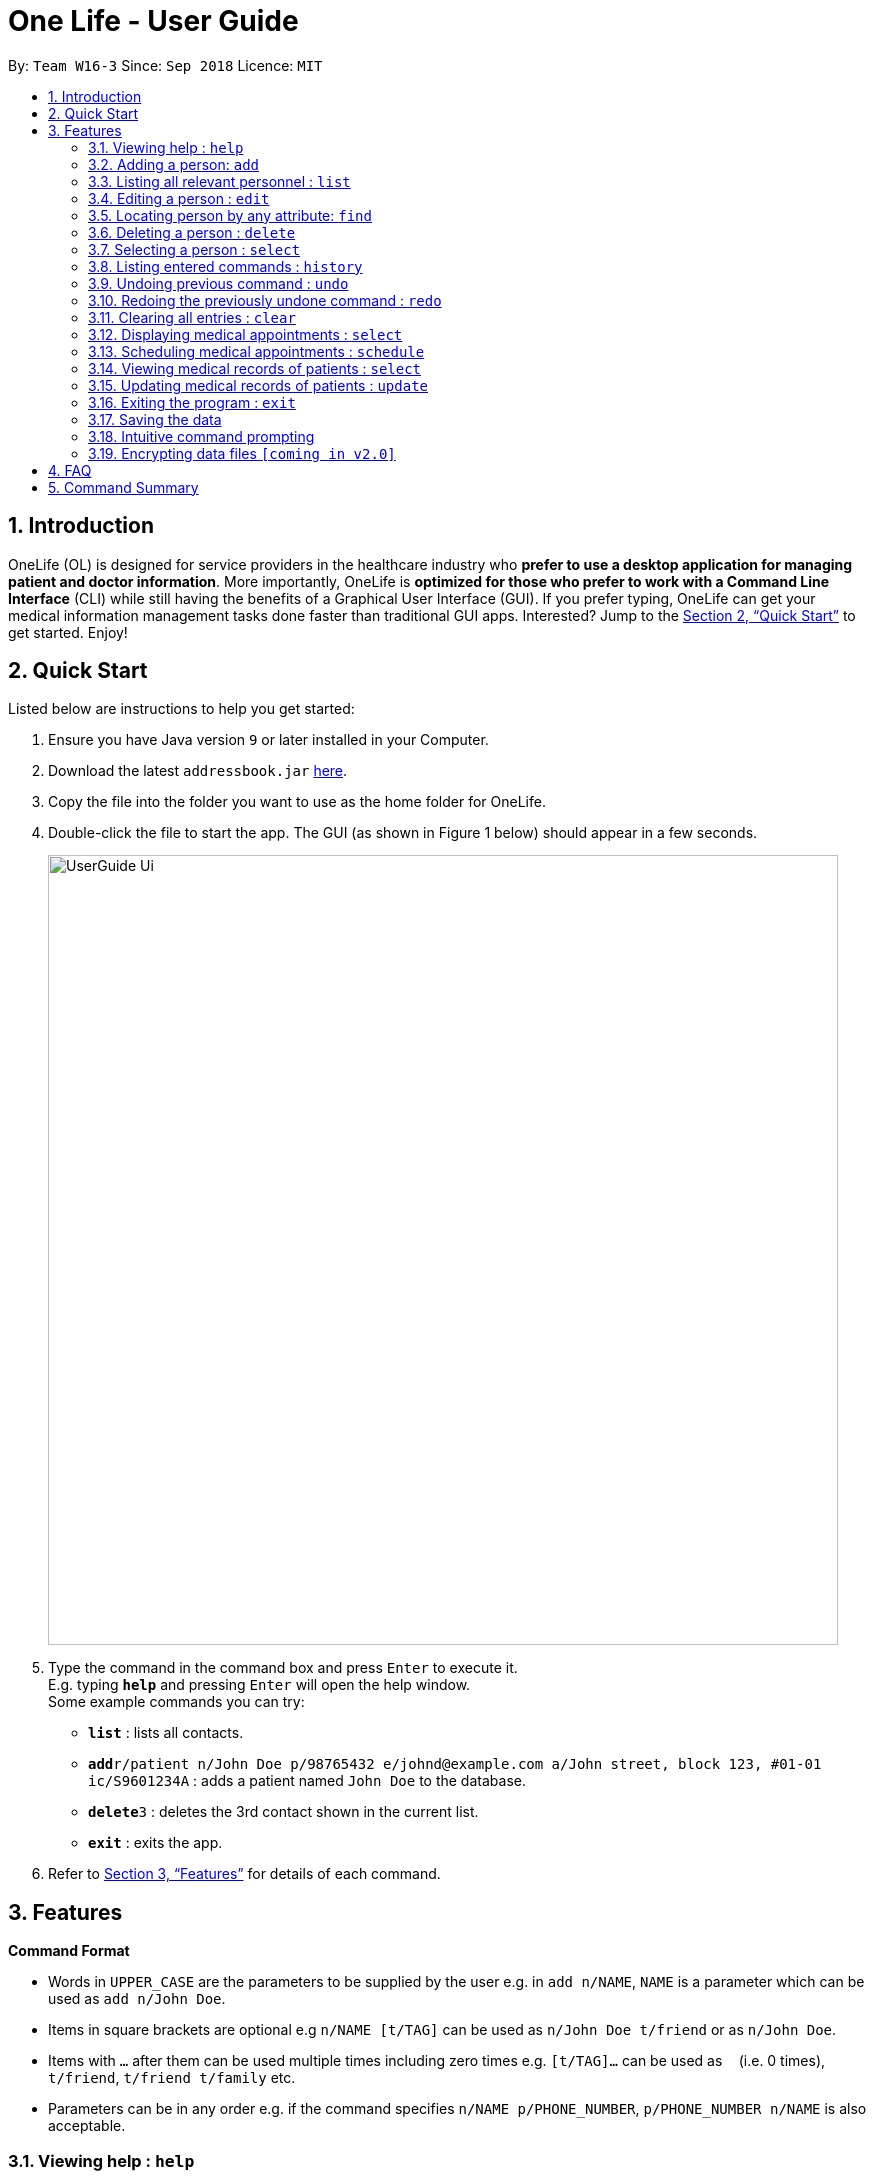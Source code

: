 = One Life - User Guide
:site-section: UserGuide
:toc:
:toc-title:
:toc-placement: preamble
:sectnums:
:imagesDir: images
:stylesDir: stylesheets
:xrefstyle: full
:experimental:
ifdef::env-github[]
:tip-caption: :bulb:
:note-caption: :information_source:
endif::[]
:repoURL: https://github.com/se-edu/addressbook-level4

By: `Team W16-3`      Since: `Sep 2018`      Licence: `MIT`

== Introduction

OneLife (OL) is designed for service providers in the healthcare industry who *prefer to use a desktop application for
managing patient and doctor information*. More importantly, OneLife is *optimized for those who prefer to work with a Command Line Interface* (CLI) while still having the benefits of a Graphical User Interface (GUI). If you prefer typing, OneLife can get your medical information management tasks done faster than traditional GUI apps. Interested? Jump to the <<Quick Start>> to get started. Enjoy!

== Quick Start
Listed below are instructions to help you get started:

.  Ensure you have Java version `9` or later installed in your Computer.
.  Download the latest `addressbook.jar` link:{repoURL}/releases[here].
.  Copy the file into the folder you want to use as the home folder for OneLife.
.  Double-click the file to start the app. The GUI (as shown in Figure 1 below) should appear in a few seconds.
+
image::UserGuide_Ui.png[width="790"]
+
.  Type the command in the command box and press kbd:[Enter] to execute it. +
E.g. typing *`help`* and pressing kbd:[Enter] will open the help window. +
Some example commands you can try:

* *`list`* : lists all contacts.
* **`add`**`r/patient n/John Doe p/98765432 e/johnd@example.com a/John street, block 123, #01-01 ic/S9601234A` : adds a patient named `John Doe` to the database.
* **`delete`**`3` : deletes the 3rd contact shown in the current list.
* *`exit`* : exits the app.

.  Refer to <<Features>> for details of each command.

[[Features]]
== Features

====
*Command Format*

* Words in `UPPER_CASE` are the parameters to be supplied by the user e.g. in `add n/NAME`, `NAME` is a parameter which can be used as `add n/John Doe`.
* Items in square brackets are optional e.g `n/NAME [t/TAG]` can be used as `n/John Doe t/friend` or as `n/John Doe`.
* Items with `…`​ after them can be used multiple times including zero times e.g. `[t/TAG]...` can be used as `{nbsp}` (i.e. 0 times), `t/friend`, `t/friend t/family` etc.
* Parameters can be in any order e.g. if the command specifies `n/NAME p/PHONE_NUMBER`, `p/PHONE_NUMBER n/NAME` is also acceptable.
====

=== Viewing help : `help`
Opens user guide. +
Format: `help`

// tag::add[]
=== Adding a person: `add`
Adds a patient or doctor to the database. +

*Adding a patient* +
Format: `add r/patient n/NAME ic/NRIC p/PHONE_NUMBER e/EMAIL a/ADDRESS [t/TAG]...`

*Adding a doctor* +
Format: `add r/doctor n/NAME ic/NRIC p/PHONE_NUMBER e/EMAIL a/ADDRESS md/MEDICAL_DEPARTMENT [t/TAG]...`
[TIP]
A person can have any number of tags (including 0)

Examples:

* `add r/patient n/John Doe Xiao Huang ic/S1234567A p/98765432 e/johnd@example.com a/John street, block 123, #01-01
t/Hokkien` +
(Adds a new patient, refer to Figure 1 and 2 below for illustrations)

image::addbefore.png[width="600"]
image::addAfter.png[width="600"]

* `add r/doctor n/Betsy Crowe ic/S8234567F e/betsycrowe@example.com a/Newgate Estates p/1234567 md/dentistry` +
(Adds a new doctor, refer to Figure 3 and 4 below for illustrations)

image::addDocBefore.png[width="600"]
image::addDocAfter.png[width="600"]


[NOTE]
When adding a new doctor you have to to specify his/her medical department.
// end::add[]

// tag::list[]
=== Listing all relevant personnel : `list`

Shows a list of all of the people in the database. +
Format: `list [r/ROLE]`

Examples:

* `list` +
Lists all doctors and patients in the database. (Refer to Figure 5 for illustration)

image::listAll.png[width="600"]

* `list r/doctor` +
Lists all the doctors in the database. (Refer to Figure 6 for illustration)

image::listDoc.png[width="600"]

* `list r/patient` +
Lists all patients in the database. (Refer to Figure 7 for illustration)

image::listPatient.png[width="600"]
// end::list[]

=== Editing a person : `edit`

Edits an existing person in the database. +
Format: `edit INDEX [n/NAME] [ic/NRIC] [p/PHONE] [e/EMAIL] [a/ADDRESS] [t/TAG]...`

****
* Edits the person at the specified `INDEX`. The index refers to the index number shown in the displayed patient list.
The index *must be a positive integer* 1, 2, 3, ...
* At least one of the optional fields must be provided.
* Existing values will be updated to the input values.
* When editing tags, the existing tags of the person will be removed i.e adding of tags is not cumulative.
* You can remove all the person's tags by typing `t/` without specifying any tags after it.
****

Examples:

* `edit 1 p/91234567 e/johndoe@example.com` +
Edits the phone number and email address of the 1st person to be `91234567` and `johndoe@example.com` respectively.
* `edit 2 n/Betsy Crower t/` +
Edits the name of the 2nd person to be `Betsy Crower` and clears all existing tags.

// tag::find[]
=== Locating person by any attribute: `find`

There are two types of Find Commands: Global Find and Specific Find, which can be used in conjunction with one
another. +
Format: `find [PREFIX] KEYWORDS [NEXT_PREFIX] [MORE_KEYWORDS]`

[NOTE]
In order for a `Person` to show up on `find`, the `Person` must match all attributes in the input. +
(i.e. `find n/alex r/doctor` will show all `Doctor` named `Alex`. If another `Alex` is not a `Doctor`, he will not be
shown.)

==== Global Find
Global Find is a search on all attributes of all `Person` in the database. +

It is performed when:

* no `Prefix` is included in the input, or when
* keywords are included before the first valid `Prefix`.

[NOTE]
When performing Global Find with more than one separate keyword, users can simply separate them using a `[SPACE]`.
The Find Command will interpret the input as separate words to be searched globally.

Examples:

* `find kang` +
Displays all `Person` with `kang` in any of their attributes.
* `find kang r/doctor` +
Displays all `Person` with `kang` in any of their attributes and whom is a `Doctor`. This is an example of Global Find
used in conjunction with Specific Find.
* `find alex doctor` +
Displays all `Person` with `alex` or `doctor` in any of their attributes.

The images below illustrate the utilisation of Global Find:

.Global Find Command
image::FindCommandUserGuideGlobal1.png[width="600"]

.Global Find Command with Specific Find Command
image::FindCommandUserGuideGlobal2.png[width="600"]

.Global Find Command with Multiple Keywords
image::FindCommandUserGuideGlobal3.png[width="600"]

==== Specific Find
Specific Find is a search on attributes specified by the user. (i.e. `Name`, `Phone` etc).

It is performed when a `Prefix` is specified in the input field. +
Below is a list of all searchable attributes and their corresponding `Prefix`:

|===
| *Attribute*        | *Prefix*
| Name               | `n/`
| NRIC               | `ic/`
| Phone              | `p/`
| Address            | `a/`
| Role               | `r/`
| Tag                | `t/`
| Medical Department | `md/`
| Medical Record     | `mr/`
|===

[WARNING]
Search keywords must be entered behind a `Prefix` whenever a `Prefix` is used in the input. A command like
`find n/[BLANK]` is not a valid input.

Examples:

* `find t/friends` +
Displays all `Person` with the `Tag` labelled `friends`.
* `find t/friends r/doctor` +
Displays all `Person` with the `Tag` labelled `friends` and whose `Role` is `Doctor`.
* The images below illustrate the utilisation of Specific Find.

.Specific Find Command
image::FindCommandUserGuideSpecific1.png[width="600"]

.Specific Find Command with Additional Prefixes
image::FindCommandUserGuideSpecific2.png[width="600"]

.Invalid Input for Specific Find Command
image::FindCommandUserGuideError.png[width="600"]

****
* Find is case-insensitive. e.g. `nelvin` will match `Nelvin`.
* In Global Find, `Person` containing any of the given keywords in any of his/her attributes will be displayed.
e.g. `find doctor nelvin` will cause all `Doctor` and `Nelvin Tan` to be displayed.
* In Specific Find, the specified attribute of the `Person` must contain the searched keyword to be displayed.
e.g. `find n/Gary Goh` will display `Gary Goh` but not `Kenneth Goh`
* In the event that the user wants to specify more than one keyword to be seperately searched in a specified attribute,
for example if the user wants to find all `Person` with `Name` `Kang Tze` or `Triston`, he must separate the names
using two `Name` `Prefix`. e.g. `find n/Kang Tze n/Triston` displays `Ng Kang Tze` and `Triston Pang`.
* An illustration of a more complicated `find` command is `find friends n/Kang Tze n/Triston r/doctor`, which displays
all `Person` with `friends` in their attributes, has `name` containing either `Kang Tze` or `Triston`, and whom is a
`Doctor`.
****

==== Intuitive Command Prompt (ICP) Support

ICP mode provides a more natural way of entering commands into OneLife. More information can be found under 3.18:
Intuitive command prompting.

The Find Command is supported by ICP in the following way:

* When the command word `find` is given without any other input, ICP mode is triggered.

After entering ICP Mode, the user will be prompted to select the attributes to be searched by entering the indexes
corresponding to the attributes. +
Below is a list of all searchable attributes and their corresponding indexes.

|===
| *Attribute*                         | *Index*
| Global                              | `1`
| Name                                | `2`
| NRIC                                | `3`
| Phone                               | `4`
| Address                             | `5`
| Role                                | `6`
| Tag                                 | `7`
| Medical Department (coming in v1.4) | `8`
| Medical Record (coming in v1.4)     | `9`
|===

Lastly, the user will enter the corresponding keywords to be searched under each attribute, in increasing order of
their indexes.

The images below illustrate the utilisation of Find Command to execute the command `find doctor n/bernice` under ICP
mode: (Under Normal Mode, this command means `find` all `Person` with `doctor` in their attributes and whose name
contains `bernice`.)

.ICP Mode for Find Command Step 1
image::FindCommandUserGuideIcp1.png[width="600"]

.ICP Mode for Find Command Step 2
image::FindCommandUserGuideIcp2.png[width="600"]

.ICP Mode for Find Command Step 3
image::FindCommandUserGuideIcp3.png[width="600"]

.ICP Mode for Find Command Step 4
image::FindCommandUserGuideIcp4.png[width="600"]

[NOTE]
Under ICP Mode, for Specific Find, keywords separated by a comma are considered to be under multiple identical `Prefix`.
For example, entering `find n/alex n/bernice` under Normal Mode is identical to entering `alex, bernice` when prompted
for `Name` keywords under ICP Mode.

// end::find[]

=== Deleting a person : `delete`

Deletes the specified person from the database. +
Format: `delete INDEX`

****
* Deletes the person at the specified `INDEX`.
* The index refers to the index number shown in the displayed person list.
* The index *must be a positive integer* 1, 2, 3, ...
****

Examples:

* `list` +
`delete 2` +
Deletes the 2nd person in the database.
* `find Betsy` +
`delete 1` +
Deletes the 1st person in the results of the `find` command.

=== Selecting a person : `select`

Selects the person identified by the index number used in the displayed person list. +
Format: `select INDEX`

****
* Selects the person and loads the details of the person at the specified `INDEX`.
* The index refers to the index number shown in the displayed person list.
* The index *must be a positive integer* `1, 2, 3, ...`
****

Examples:

* `list` +
`select 2` +
Selects the 2nd person in the database.
* `find Betsy` +
`select 1` +
Selects the 1st patient in the results of the `find` command.

=== Listing entered commands : `history`

Lists all the commands that you have entered in reverse chronological order. +
Format: `history`

[NOTE]
====
Pressing the kbd:[&uarr;] and kbd:[&darr;] arrows will display the previous and next input respectively in the command box.
====

// tag::undoredo[]
=== Undoing previous command : `undo`

Restores the database to the state before the previous _undoable_ command was executed. +
Format: `undo`

[NOTE]
====
Undoable commands: those commands that modify the database's content (`add`, `delete`, `edit` and `clear`).
====

Examples:

* `delete 1` +
`list` +
`undo` (reverses the `delete 1` command) +

* `select 1` +
`list` +
`undo` +
The `undo` command fails as there are no undoable commands executed previously.

* `delete 1` +
`clear` +
`undo` (reverses the `clear` command) +
`undo` (reverses the `delete 1` command) +

=== Redoing the previously undone command : `redo`

Reverses the most recent `undo` command. +
Format: `redo`

Examples:

* `delete 1` +
`undo` (reverses the `delete 1` command) +
`redo` (reapplies the `delete 1` command) +

* `delete 1` +
`redo` +
The `redo` command fails as there are no `undo` commands executed previously.

* `delete 1` +
`clear` +
`undo` (reverses the `clear` command) +
`undo` (reverses the `delete 1` command) +
`redo` (reapplies the `delete 1` command) +
`redo` (reapplies the `clear` command) +
// end::undoredo[]

=== Clearing all entries : `clear`

Clears all entries from the database. +
Format: `clear`

// tag::displayappt[]
=== Displaying medical appointments : `select`

Displays a list of medical appointments that are currently scheduled for the specified person. +
Format: `select INDEX`

****
* Selects the person and loads the appointment list of the person at the specified `INDEX`.
* The index is the position of the person selected from the person card list.
* The index *must be a positive integer* `1, 2, 3, ...`
* The appointment list will be displayed on the top right of the screen as shown in figure below.
****

Examples:

* `list` displays the list of persons as shown in the figure below.
+
.Display list diagram
image::ListCommand.png[width="600"]
+
`select 2` selects the 2nd person in the database and display the appointments of that person as shown in the figure below.
+
.Display appointment diagram
image::DisplayAppointment.png[width="600"]
* `find Betsy` +
`select 1` +
Selects the 1st patient in the results of the `find` command and display the appointments.
// end::displayappt[]

// tag::schedule[]
=== Scheduling medical appointments : `schedule`

Schedules a patient/doctor for a medical appointment at a specific date and time. +
Format: `schedule INDEX d/DATE st/START_TIME et/END_TIME dn/DOCTOR_NAME di/DOCTOR_NRIC pn/PATIENT_NAME pi/PATIENT_NRIC`

****
* Date is formatted as DD.MM.YYYY and is dot separated. e.g.  `7.11.1996` is the 7th of November 1996
* Time uses the 24-hour clock time. e.g. `1300` is 1pm
* Doctor name is the doctor's full name. e.g. `John Doe`
* Doctor nric is the doctor's nric. e.g. `S1234567B`
* Patient name is the patient's full name. e.g. `Kim Tan`
* Patient nric is the patient's nric. e.g. `S1234567A`
****
[NOTE]
Overlapping of timing with existing appointments is considered a clash.
E.g. 1300-1301 and 1301-1302 is a clash due to 1301.

Examples:

* `schedule 1 d/23.11.2018 st/1300 et/1400 dn/Jack di/S1234567B pn/John Doe pi/S1234567A` +
Schedules `John Doe` for an appointment with doctor `Jack` on the 23nd of November 2018 from
 1pm to 2pm.
+
An example of a successful schedule is shown in the figure below.
+
.Successful schedule diagram
image::ScheduleSuccess.png[width="600"]
+
After an appointment is successfully scheduled, the appointment list as shown below will be updated.
+
.Change in appointment list
image::AppointmentListChange.png[width="600"]
+
An example of an unsuccessful schedule is shown in the figure below.
+
.Unsuccessful schedule diagram
image::ScheduleFailure.png[width="600"]
// end::schedule[]

// tag::displaymr[]
=== Viewing medical records of patients : `select`
Displays all the medical records of the specified person. +
Format: `select INDEX`

****
* The index is the position of the person selected from the person card list.
* The index *must be a positive integer* `1, 2, 3, ...`
****

Examples:

* `select 1` +
Displays the medical records of the first person on the displayed list as shown in the figure below.

.Displaying medical records
image::DisplayMedicalRecords.png[width="600"]

// end::displaymr[]

// tag::update[]
=== Updating medical records of patients : `update`

Adds a new medical record for the patient as the most updated record using the specified date as date of record. +
Format: `update INDEX d/DATE dg/DIAGNOSIS tr/TREATMENT [c/COMMENTS]`

****
* The date is formatted as DD.MM.YYYY and is dot separated e.g.  `11.1.2019` is the 11th of January 2019.
* The date cannot be in the past.
* The index *must be a positive integer* `1, 2, 3, ...`
* Comments are optional.
****
[NOTE]
If no comments are specified, "-" will be displayed on the medical record.

Examples:

* `update 1 d/31.10.2018 dg/flu tr/tamiflu` +
Updates the medical records of the patient at index 1 with the given date, diagnosis and treatment without any comments as shown in the figure below.

.Updating records without comments
image::UpdateCommandWithoutCommentSuccess.png[width="600"]

* `update 1 d/31.10.2018 dg/flu tr/tamiflu c/To be taken thrice a day after meals.` +
Updates the medical records of the patient at index 1 with the given date, diagnosis, treatment and comments as shown in the figure below.

.Updating records with comments
image::UpdateCommandWithCommentSuccess.png[width="600"]
// end::update[]

=== Exiting the program : `exit`

Exits the program. +
Format: `exit`

=== Saving the data

OneLife data are saved in the hard disk automatically after any command that changes the data. +
There is no need to save manually.


// tag::intuitivecommandprompt[]
=== Intuitive command prompting

Provides a more natural way of entering commands into OneLife. OneLife will prompt the user for the next required
input - no prefixes are required.

Commands that support intuitive prompting:
****
* `add`
* `delete`
* `edit`
* `find`
* `schedule`
****

Format: `COMMAND`

[TIP]
Type `/bk` to re-enter previous field. +
Type `//` if the field is to be left blank (only available for optional fields). +
Press `ESC` to cancel the currently executing command.

Examples:

* `add` +
Starts an intuitive `add` command.
This triggers the intuitive command prompt, and One Life will begin to guide you through the command with instructions, as shown in the figure below:

.Starting the intuitive `add` command
image::StartIntuitiveCommand.png[width="600"]

* `patient` +
Specifies that a patient is to be added to the intuitive command prompt. The intuitive command prompt then asks for the next input,
in this case the patient's name, as shown in the figure below:

.Entering an input
image::NextIntuitiveInput.png[width="600"]

* `/bk` +
Goes back to the previous field. A new input can be reentered for this field, as shown in the figure below:

.Going back to the previous field
image::BackIntuitive.png[width="600"]

* `ESC` +
Cancels the intuitive command. This clears the command box and exits the intuitive command, allowing for normal operation again, as shown in the figure below:

.Cancelling an intuitive command
image::ExitIntuitive.png[width="600"]

//end::intuitivecommandprompt[]

// tag::dataencryption[]
=== Encrypting data files `[coming in v2.0]`

_{explain how the user can enable/disable data encryption}_
// end::dataencryption[]

== FAQ

*Q*: How do I transfer my data to another Computer? +
*A*: Install the app in the other computer and overwrite the empty data file it creates with the file that contains the data of your previous OneLife folder.

== Command Summary

* *Add Patient* : `add r/patient n/NAME ic/NRIC p/PHONE_NUMBER e/EMAIL a/ADDRESS [t/TAG]...` +
e.g. `add r/patient n/James Ho ic/S1234567A p/22224444 e/jamesho@example.com a/123, Clementi Rd, 1234665 t/friend
t/colleague`
* *Add Doctor* : `add r/doctor n/Bobby Tan ic/S1234567B p/91234567 e/BBTan@example.com a/123, Clementi Rd, 123456
md/Dentistry`
* *Clear* : `clear`
* *Delete* : `delete INDEX` +
e.g. `delete 3`
* *Edit* : `edit INDEX [n/NAME] [p/PHONE_NUMBER] [e/EMAIL] [a/ADDRESS] [t/TAG]...` +
e.g. `edit 2 n/James Lee e/jameslee@example.com`
* *Find* : `find KEYWORD [MORE_KEYWORDS]` +
e.g. `find James Jake`
* *List People* : `list`
* *Help* : `help`
* *Select* : `select INDEX` +
e.g.`select 2`
* *History* : `history`
* *Undo* : `undo`
* *Redo* : `redo`
* *Display Medical Appointments* : `display INDEX`
* *Schedule Medical Appointments* : `schedule INDEX d/DATE st/START_TIME et/END_TIME dn/DOCTOR_NAME pi/DOCTOR_NRIC pn/PATIENT_NAME pi/PATIENT_NRIC` +
e.g. `schedule 1 d/23.11.2018 st/1300 et/1400 dn/Jack md/Heart pn/John Doe ic/S1234567A`
* *View Medical Records* : `records n/NAME [d/DATE]`
* *Update Medical Records* : `update INDEX d/DATE dg/DIAGNOSIS tr/TREATMENT c/COMMENTS +
e.g. `update 2 d/22.11.2018 dg/flu tr/tamiflu`
